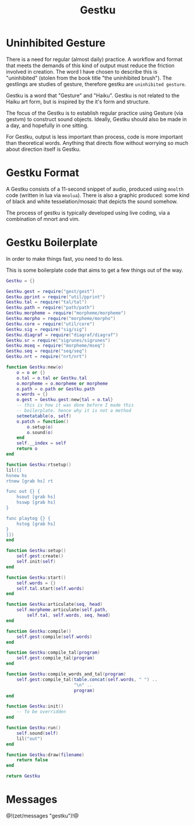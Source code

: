 #+TITLE: Gestku
* Uninhibited Gesture
There is a need for regular (almost daily) practice. A
workflow and format that meets the demands of this kind
of output must reduce the friction involved in creation.
The word I have chosen to describe this is "uninhibited"
(stolen from the book title "the uninhibited brush"). The
gestlings are studies of gesture, therefore gestku are
=uninhibited gesture=.

Gestku is a word that "Gesture" and "Haiku". Gestku is
not related to the Haiku art form, but is inspired by the
it's form and structure.

The focus of the Gestku is to establish regular practice
using Gesture (via gestvm) to construct sound objects.
Ideally, Gestku should also be made in a day, and hopefully
in one sitting.

For Gestku, output is less important than process,
code is more important than theoretical words. Anything
that directs flow without worrying so much about direction
itself is Gestku.
* Gestku Format
A Gestku consists of a 11-second snippet of audio, produced
using =mnolth= code (written in lua via =mnolua=). There
is also a graphic produced: some kind of black and white
tesselation/mosaic that depicts the sound somehow.

The process of gestku is typically developed using live
coding, via a combination of mnort and vim.
* Gestku Boilerplate
In order to make things fast, you need to do less.

This is some boilerplate code that aims to get a few things
out of the way.

#+NAME: gestku.lua
#+BEGIN_SRC lua :tangle gestku/gestku.lua
Gestku = {}

Gestku.gest = require("gest/gest")
Gestku.pprint = require("util/pprint")
Gestku.tal = require("tal/tal")
Gestku.path = require("path/path")
Gestku.morpheme = require("morpheme/morpheme")
Gestku.morpho = require("morpheme/morpho")
Gestku.core = require("util/core")
Gestku.sig = require("sig/sig")
Gestku.diagraf = require("diagraf/diagraf")
Gestku.sr = require("sigrunes/sigrunes")
Gestku.mseq = require("morpheme/mseq")
Gestku.seq = require("seq/seq")
Gestku.nrt = require("nrt/nrt")

function Gestku:new(o)
    o = o or {}
    o.tal = o.tal or Gestku.tal
    o.morpheme = o.morpheme or morpheme
    o.path = o.path or Gestku.path
    o.words = {}
    o.gest = Gestku.gest:new{tal = o.tal}
    -- this is how it was done before I made this
    -- boilerplate. hence why it is not a method
    setmetatable(o, self)
    o.patch = function()
        o.setup(o)
        o.sound(o)
    end
    self.__index = self
    return o
end

function Gestku:rtsetup()
lil([[
hsnew hs
rtnew [grab hs] rt

func out {} {
    hsout [grab hs]
    hsswp [grab hs]
}

func playtog {} {
    hstog [grab hs]
}
]])
end

function Gestku:setup()
    self.gest:create()
    self.init(self)
end

function Gestku:start()
    self.words = {}
	self.tal.start(self.words)
end

function Gestku:articulate(seq, head)
	self.morpheme.articulate(self.path,
	    self.tal, self.words, seq, head)
end

function Gestku:compile()
    self.gest:compile(self.words)
end

function Gestku:compile_tal(program)
    self.gest:compile_tal(program)
end

function Gestku:compile_words_and_tal(program)
    self.gest:compile_tal(table.concat(self.words, " ") ..
                          "\n" ..
                          program)
end

function Gestku:init()
    -- To be overridden
end

function Gestku:run()
    self.sound(self)
    lil("out")
end

function Gestku:draw(filename)
    return false
end

return Gestku
#+END_SRC
* Messages
@!(zet/messages "gestku")!@
